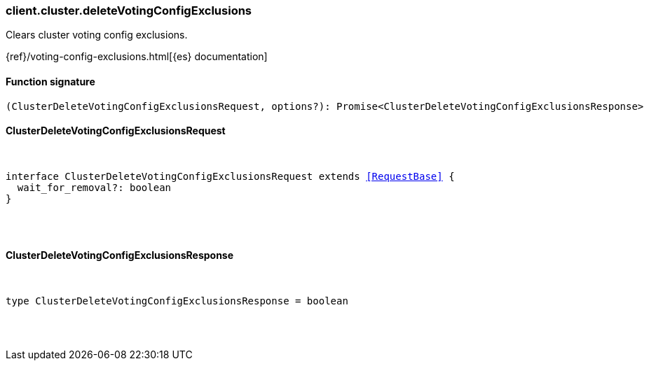 [[reference-cluster-delete_voting_config_exclusions]]

////////
===========================================================================================================================
||                                                                                                                       ||
||                                                                                                                       ||
||                                                                                                                       ||
||        ██████╗ ███████╗ █████╗ ██████╗ ███╗   ███╗███████╗                                                            ||
||        ██╔══██╗██╔════╝██╔══██╗██╔══██╗████╗ ████║██╔════╝                                                            ||
||        ██████╔╝█████╗  ███████║██║  ██║██╔████╔██║█████╗                                                              ||
||        ██╔══██╗██╔══╝  ██╔══██║██║  ██║██║╚██╔╝██║██╔══╝                                                              ||
||        ██║  ██║███████╗██║  ██║██████╔╝██║ ╚═╝ ██║███████╗                                                            ||
||        ╚═╝  ╚═╝╚══════╝╚═╝  ╚═╝╚═════╝ ╚═╝     ╚═╝╚══════╝                                                            ||
||                                                                                                                       ||
||                                                                                                                       ||
||    This file is autogenerated, DO NOT send pull requests that changes this file directly.                             ||
||    You should update the script that does the generation, which can be found in:                                      ||
||    https://github.com/elastic/elastic-client-generator-js                                                             ||
||                                                                                                                       ||
||    You can run the script with the following command:                                                                 ||
||       npm run elasticsearch -- --version <version>                                                                    ||
||                                                                                                                       ||
||                                                                                                                       ||
||                                                                                                                       ||
===========================================================================================================================
////////

[discrete]
[[client.cluster.deleteVotingConfigExclusions]]
=== client.cluster.deleteVotingConfigExclusions

Clears cluster voting config exclusions.

{ref}/voting-config-exclusions.html[{es} documentation]

[discrete]
==== Function signature

[source,ts]
----
(ClusterDeleteVotingConfigExclusionsRequest, options?): Promise<ClusterDeleteVotingConfigExclusionsResponse>
----

[discrete]
==== ClusterDeleteVotingConfigExclusionsRequest

[pass]
++++
<pre>
++++
interface ClusterDeleteVotingConfigExclusionsRequest extends <<RequestBase>> {
  wait_for_removal?: boolean
}

[pass]
++++
</pre>
++++
[discrete]
==== ClusterDeleteVotingConfigExclusionsResponse

[pass]
++++
<pre>
++++
type ClusterDeleteVotingConfigExclusionsResponse = boolean

[pass]
++++
</pre>
++++
